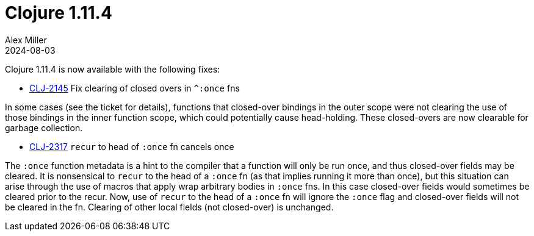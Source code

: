 = Clojure 1.11.4
Alex Miller
2024-08-03
:jbake-type: post

Clojure 1.11.4 is now available with the following fixes:

* https://clojure.atlassian.net/browse/CLJ-2145[CLJ-2145] Fix clearing of closed overs in `^:once` fns

In some cases (see the ticket for details), functions that closed-over bindings in the outer scope were not clearing the use of those bindings in the inner function scope, which could potentially cause head-holding. These closed-overs are now clearable for garbage collection.

* https://clojure.atlassian.net/browse/CLJ-2865[CLJ-2317] `recur` to head of `:once` fn cancels once

The `:once` function metadata is a hint to the compiler that a function will only be run once, and thus closed-over fields may be cleared. It is nonsensical to `recur` to the head of a `:once` fn (as that implies running it more than once), but this situation can arise through the use of macros that apply wrap arbitrary bodies in `:once` fns. In this case closed-over fields would sometimes be cleared prior to the recur. Now, use of `recur` to the head of a `:once` fn will ignore the `:once` flag and closed-over fields will not be cleared in the fn. Clearing of other local fields (not closed-over) is unchanged.